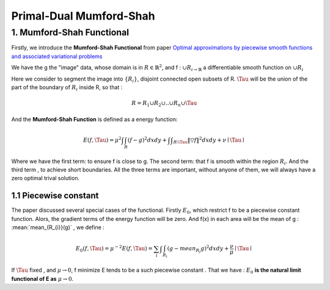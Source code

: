 Primal-Dual Mumford-Shah
===========================================

1. Mumford-Shah Functional
---------------------------------------

Firstly, we introduce the **Mumford-Shah Functional** from paper `Optimal approximations by piecewise smooth functions and associated variational problems <https://dash.harvard.edu/bitstream/handle/1/3637121/Mumford_OptimalApproxPiece.pdf?sequence%3D1>`_

We have the g the "image" data, whose domain is in :math:`R\in \mathbb{R}^{2}`, and f : :math:`\cup R_{i \to \mathbb{R}}` a differentiable smooth function on :math:`\cup R_{i}`

Here we consider to segment the image into :math:`\{ R_{i}\}`, disjoint connected open subsets of R. :math:`\Tau` will be the
union of the part of the boundary of :math:`R_{i}` inside R, so that :

.. math::
  R = R_{1}\cup R_{2}\cup .. \cup R_{n}\cup \Tau

And the **Mumford-Shah Function** is defined as a energy function:

.. math::
  E(f, \Tau) = \mu^{2} \int \int_{R}(f-g)^{2}dxdy + \int \int _{R\setminus \Tau}\|\triangledown f \|^{2}dxdy + \nu \mid \Tau\mid

Where we have the first term: to ensure f is close to g. The second term: that f is smooth within the region :math:`R_{i}`.
And the third term , to achieve short boundaries. All the three terms are important, without anyone of them, we will always have a zero optimal trival solution.

1.1 Piecewise constant
~~~~~~~~~~~~~~~~~~~~~~~~~~~~~

The paper discussed several special cases of the functional. Firstly :math:`E_{0}`, which restrict f to be a piecewise constant function.
Alors, the gradient terms of the energy function will be zero. And f(x) in each area will be the mean of g : :mean:`mean_{R_{i}}(g)` , we define :

.. math::
  E_{0}(f,\Tau) = \mu^{-2}E(f,\Tau) = \sum_{i} \int \int_{R_{i}} (g - mean_{R_{i}}g)^{2}dxdy + \frac{\nu}{\mu}\mid \Tau \mid

If :math:`\Tau` fixed , and :math:`\mu\to 0`, f minimize E tends to be a such
piecewise constant . That we have : :math:`E_{0}` **is the natural limit functional of E as** :math:`\mu \to 0`.
